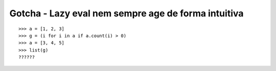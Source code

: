 ====================================================
Gotcha - Lazy eval nem sempre age de forma intuitiva
====================================================

::

    >>> a = [1, 2, 3]
    >>> g = (i for i in a if a.count(i) > 0)
    >>> a = [3, 4, 5]
    >>> list(g)
    ??????


.. hidden-code-block:: python

    >>> a = [1, 2, 3]
    >>> g = (i for i in a if a.count(i) > 0)
    >>> a = [3, 4, 5]
    >>> list(g)
    [3]
